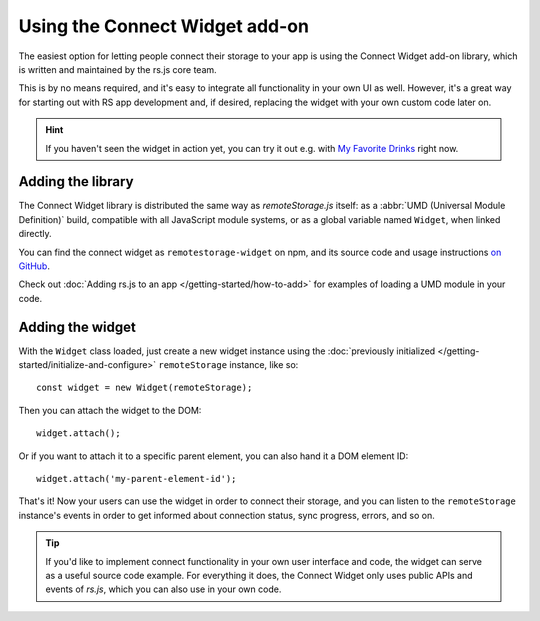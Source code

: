 Using the Connect Widget add-on
===============================

The easiest option for letting people connect their storage to your app is using
the Connect Widget add-on library, which is written and maintained by the rs.js
core team.

This is by no means required, and it's easy to integrate all functionality in
your own UI as well. However, it's a great way for starting out with RS app
development and, if desired, replacing the widget with your own custom code
later on.

.. HINT::
   If you haven't seen the widget in action yet, you can try it out e.g. with
   `My Favorite Drinks <https://myfavoritedrinks.5apps.com>`_ right now.

Adding the library
------------------

The Connect Widget library is distributed the same way as *remoteStorage.js*
itself: as a :abbr:`UMD (Universal Module Definition)` build, compatible with
all JavaScript module systems, or as a global variable named ``Widget``, when
linked directly.

You can find the connect widget as ``remotestorage-widget`` on npm, and its
source code and usage instructions `on GitHub
<https://github.com/remotestorage/remotestorage-widget>`_.

Check out :doc:`Adding rs.js to an app </getting-started/how-to-add>` for
examples of loading a UMD module in your code.

Adding the widget
-----------------

With the ``Widget`` class loaded, just create a new widget instance using the
:doc:`previously initialized </getting-started/initialize-and-configure>`
``remoteStorage`` instance, like so::

   const widget = new Widget(remoteStorage);

Then you can attach the widget to the DOM::

   widget.attach();

Or if you want to attach it to a specific parent element, you can also hand it
a DOM element ID::

   widget.attach('my-parent-element-id');

That's it! Now your users can use the widget in order to connect their storage,
and you can listen to the ``remoteStorage`` instance's events in order to get
informed about connection status, sync progress, errors, and so on.

.. TIP::
   If you'd like to implement connect functionality in your own user interface
   and code, the widget can serve as a useful source code example. For
   everything it does, the Connect Widget only uses public APIs and events of
   *rs.js*, which you can also use in your own code.
